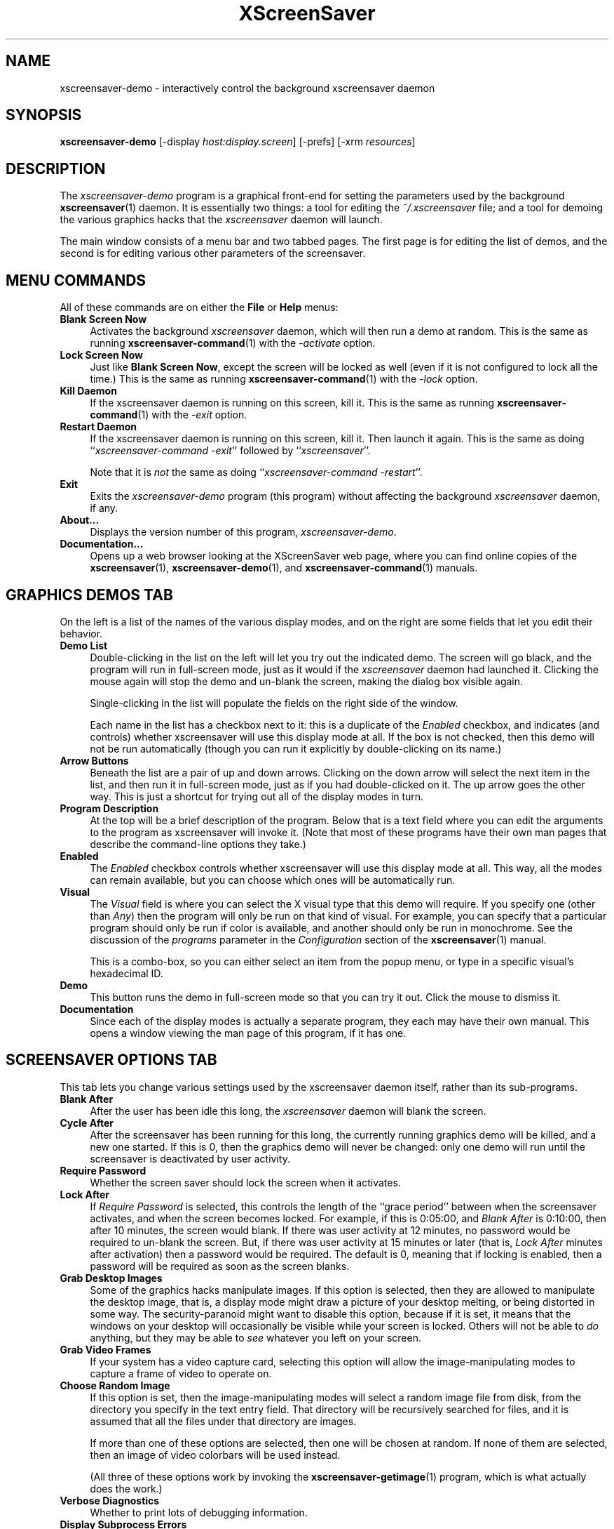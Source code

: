 .de EX		\"Begin example
.ne 5
.if n .sp 1
.if t .sp .5
.nf
.in +.5i
..
.de EE
.fi
.in -.5i
.if n .sp 1
.if t .sp .5
..
.TH XScreenSaver 1 "25-Oct-2001 (3.34)" "X Version 11"
.SH NAME
xscreensaver-demo - interactively control the background xscreensaver daemon
.SH SYNOPSIS
.B xscreensaver\-demo
[\-display \fIhost:display.screen\fP] [\-prefs] [\-xrm \fIresources\fP]
.SH DESCRIPTION
The \fIxscreensaver\-demo\fP program is a graphical front-end for 
setting the parameters used by the background
.BR xscreensaver (1)
daemon.
It is essentially two things: a tool for editing the \fI~/.xscreensaver\fP
file; and a tool for demoing the various graphics hacks that 
the \fIxscreensaver\fP daemon will launch.

The main window consists of a menu bar and two tabbed pages.  The first page
is for editing the list of demos, and the second is for editing various other
parameters of the screensaver.
.SH MENU COMMANDS
All of these commands are on either the \fBFile\fP or \fBHelp\fP menus:
.TP 4
.B Blank Screen Now
Activates the background \fIxscreensaver\fP daemon, which will then run
a demo at random.  This is the same as running
.BR xscreensaver-command (1)
with the \fI\-activate\fP option.
.TP 4
.B Lock Screen Now
Just like \fBBlank Screen Now\fP, except the screen will be locked as 
well (even if it is not configured to lock all the time.)  This is the
same as running
.BR xscreensaver-command (1)
with the \fI\-lock\fP option.
.TP 4
.B Kill Daemon
If the xscreensaver daemon is running on this screen, kill it.
This is the same as running
.BR xscreensaver-command (1)
with the \fI\-exit\fP option.
.TP 4
.B Restart Daemon
If the xscreensaver daemon is running on this screen, kill it.
Then launch it again.  This is the same as doing
``\fIxscreensaver-command -exit\fP'' followed by ``\fIxscreensaver\fP''.

Note that it is \fInot\fP the same as doing
``\fIxscreensaver-command -restart\fP''.
.TP 4
.B Exit
Exits the \fIxscreensaver-demo\fP program (this program) without
affecting the background \fIxscreensaver\fP daemon, if any.
.TP 4
.B About...
Displays the version number of this program, \fIxscreensaver-demo\fP.
.TP 4
.B Documentation...
Opens up a web browser looking at the XScreenSaver web page, where you
can find online copies of the
.BR xscreensaver (1),
.BR xscreensaver\-demo (1),
and
.BR xscreensaver\-command (1)
manuals.
.SH GRAPHICS DEMOS TAB
On the left is a list of the names of the various display modes, and
on the right are some fields that let you edit their behavior.
.TP 4
.B Demo List
Double-clicking in the list on the left will let you try out the indicated
demo.  The screen will go black, and the program will run in full-screen
mode, just as it would if the \fIxscreensaver\fP daemon had launched it.
Clicking the mouse again will stop the demo and un-blank the screen, making
the dialog box visible again.

Single-clicking in the list will populate the fields on the right side of
the window.

Each name in the list has a checkbox next to it: this is a duplicate of
the \fIEnabled\fP checkbox, and indicates (and controls) whether
xscreensaver will  use this display mode at all.  If the box is not
checked, then this demo will not be run automatically (though you can
run it explicitly by double-clicking on its name.)
.TP 4
.B Arrow Buttons
Beneath the list are a pair of up and down arrows. Clicking on the down 
arrow will select the next item in the list, and then run it in full-screen
mode, just as if you had double-clicked on it.  The up arrow goes the other
way.  This is just a shortcut for trying out all of the display modes in turn.
.TP 4
.B Program Description
At the top will be a brief description of the program.  Below that is a
text field where you can edit the arguments to the program as xscreensaver
will invoke it.  (Note that most of these programs have their own man pages
that describe the command-line options they take.)
.TP 4
.B Enabled
The \fIEnabled\fP checkbox controls whether xscreensaver will use this
display mode at all.  This way, all the modes can remain available, but
you can choose which ones will be automatically run.
.TP 4
.B Visual
The \fIVisual\fP field is where you can select the X visual type that this
demo will require.  If you specify one (other than \fIAny\fP) then the
program will only be run on that kind of visual.  For example, you can
specify that a particular program should only be run if color is available,
and another should only be run in monochrome.  See the discussion of the
\fIprograms\fP parameter in the \fIConfiguration\fP section of the
.BR xscreensaver (1)
manual.

This is a combo-box, so you can either select an item from the popup menu,
or type in a specific visual's hexadecimal ID.
.TP 4
.B Demo
This button runs the demo in full-screen mode so that you can try it out.
Click the mouse to dismiss it.
.TP 4
.B Documentation
Since each of the display modes is actually a separate program, they each
may have their own manual.  This opens a window viewing the man page of
this program, if it has one.
.SH SCREENSAVER OPTIONS TAB
This tab lets you change various settings used by the xscreensaver daemon
itself, rather than its sub-programs.
.TP 4
.B Blank After
After the user has been idle this long, the \fIxscreensaver\fP daemon
will blank the screen.
.TP 4
.B Cycle After
After the screensaver has been running for this long, the currently
running graphics demo will be killed, and a new one started.  
If this is 0, then the graphics demo will never be changed:
only one demo will run until the screensaver is deactivated by user 
activity.
.TP 4
.B Require Password
Whether the screen saver should lock the screen when it activates.
.TP 4
.B Lock After
If \fIRequire Password\fP is selected, this controls the length of 
the ``grace period'' between when the screensaver activates, and when the
screen becomes locked.  For example, if this is 0:05:00, 
and \fIBlank After\fP is 0:10:00, then after 10 minutes, the screen 
would blank.  If there was user  activity at 12 minutes, no password
would be required to un-blank the screen.  But, if there was user activity
at 15 minutes or later (that is, \fILock After\fP minutes after 
activation) then a password would be required.  The default is 0, meaning
that if locking is enabled, then a password will be required as soon as the 
screen blanks.
.TP 4
.B Grab Desktop Images
Some of the graphics hacks manipulate images.  If this option is selected,
then they are allowed to manipulate the desktop image, that is, a display
mode might draw a picture of your desktop melting, or being distorted in
some way.  The security-paranoid might want to disable this option, because
if it is set, it means that the windows on your desktop will occasionally
be visible while your screen is locked.  Others will not be able 
to \fIdo\fP anything, but they may be able to \fIsee\fP whatever you
left on your screen.
.TP 4
.B Grab Video Frames
If your system has a video capture card, selecting this option will allow
the image-manipulating modes to capture a frame of video to operate on.
.TP 4
.B Choose Random Image
If this option is set, then the image-manipulating modes will select a
random image file from disk, from the directory you specify in the text
entry field.  That directory will be recursively searched for files,
and it is assumed that all the files under that directory are images.

If more than one of these options are selected, then one will be chosen at
random.  If none of them are selected, then an image of video colorbars will
be used instead.  

(All three of these options work by invoking the
.BR xscreensaver\-getimage (1)
program, which is what actually does the work.)
.TP 4
.B Verbose Diagnostics
Whether to print lots of debugging information.
.TP 4
.B Display Subprocess Errors
If this is set, then if one of the graphics demos prints something to
stdout or stderr, it will show up on the screen immediately (instead of
being lost in a hidden terminal or file that you can't see.)

If you change this option, it will only take effect the next time the
xscreensaver daemon is restarted.  (All other settings take effect
immediately.)
.TP 4
.B Display Splash Screen at Startup
Normally when xscreensaver starts up, it briefly displays a splash dialog
showing the version number, a \fIHelp\fP button, etc.  If this option is
turned off, the splash screen will not be shown at all.
.TP 4
.B Power Management Enabled
Whether the monitor should be powered down after a period of inactivity.

If this option is grayed out, it means your X server does not support
the XDPMS extension, and so control over the monitor's power state is
not available.

If you're using a laptop, don't be surprised if this has no effect:
many laptops have monitor power-saving behavior built in at a very low
level that is invisible to Unix and X.  On such systems, you can 
typically only adjust the power-saving delays by changing settings 
in the BIOS in some hardware-specific way.
.TP 4
.B Standby After
If \fIPower Management Enabled\fP is selected, the monitor will go black
after this much idle time.  (Graphics demos will stop running, also.)
.TP 4
.B Suspend After
If \fIPower Management Enabled\fP is selected, the monitor will go
into power-saving mode after this much idle time.  This duration should
be greater than or equal to \fIStandby\fP.
.TP 4
.B Off After
If \fIPower Management Enabled\fP is selected, the monitor will fully
power down after this much idle time.  This duration should be greater
than or equal to \fISuspend\fP.
.TP 4
.B Install Colormap
Whether to install a private colormap while the screensaver is active, so
that the graphics hacks can get as many colors as possible.  (This only
applies when the screen's default visual is being used, since non-default
visuals get their own colormaps automatically.)  This can also be overridden
on a per-demo basis.
.TP 4
.B Fade To Black When Blanking
If selected, then when the screensaver activates, the current contents
of the screen will fade to black instead of simply winking out.  (Note:
this doesn't work with all X servers.)  A fade will also be done when
switching graphics hacks (when the \fICycle After\fP expires.)
.TP 4
.B Unfade From Black When Unblanking
The complement to \fIFade Colormap\fP: if selected, then when the screensaver
deactivates, the original contents of the screen will fade in from black
instead of appearing immediately.  This is only done if \fIFade Colormap\fP
is also selected.
.TP 4
.B Fade Duration
When fading or unfading are selected, this controls how long the fade will
take.
.PP
There are more settings than these available, but these are the most 
commonly used ones; see the manual for
.BR xscreensaver (1)
for other parameters that can be set by editing the \fI~/.xscreensaver\fP
file, or the X resource database.
.SH COMMAND-LINE OPTIONS
.I xscreensaver\-demo
accepts the following command line options.
.TP 8
.B \-display \fIhost:display.screen\fP
The X display to use.  The \fIxscreensaver\-demo\fP program will open its
window on that display, and also control the \fIxscreensaver\fP daemon that
is managing that same display.
.TP 8
.B \-prefs
Start up with the \fBScreensaver Options\fP tab selected by default
instead of the \fBGraphics Demos\fP tab.
.P
It is important that the \fIxscreensaver\fP and \fIxscreensaver\-demo\fP
processes be running on the same machine, or at least, on two machines
that share a file system.  When \fIxscreensaver\-demo\fP writes a new version
of the \fI~/.xscreensaver\fP file, it's important that the \fIxscreensaver\fP
see that same file.  If the two processes are seeing 
different \fI~/.xscreensaver\fP files, things will malfunction.
.SH ENVIRONMENT
.PP
.TP 8
.B DISPLAY
to get the default host and display number.
.TP 8
.B PATH
to find the sub-programs to run.  However, note that the sub-programs 
are actually launched by the \fIxscreensaver\fP daemon, not 
by \fIxscreensaver-demo\fP itself.  So, what matters is what \fB$PATH\fP
the \fIxscreensaver\fP program sees.
.TP 8
.B HOME
for the directory in which to read and write the \fI.xscreensaver\fP file.
.TP 8
.B XENVIRONMENT
to get the name of a resource file that overrides the global resources
stored in the RESOURCE_MANAGER property.
.SH UPGRADES
The latest version can always be found at 
http://www.jwz.org/xscreensaver/
.SH SEE ALSO
.BR X (1),
.BR xscreensaver (1),
.BR xscreensaver\-command (1),
.BR xscreensaver\-getimage (1)
.SH COPYRIGHT
Copyright \(co 1992, 1993, 1997, 1998, 1999, 2000, 2001
by Jamie Zawinski.  Permission to use, copy, modify, distribute, and sell
this software and its documentation for any purpose is hereby granted without
fee, provided that the above copyright notice appear in all copies and that
both that copyright notice and this permission notice appear in supporting
documentation.  No representations are made about the suitability of this
software for any purpose.  It is provided "as is" without express or implied
warranty.
.SH AUTHOR
Jamie Zawinski <jwz@jwz.org>, 13-aug-92.

Please let me know if you find any bugs or make any improvements.
